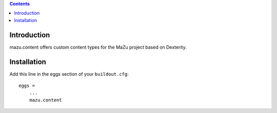 .. contents::

Introduction
============

mazu.content offers custom content types for the MaZu project based on Dexterity.

Installation
============

Add this line in the eggs section of your ``buildout.cfg``::

    eggs =
        ...
        mazu.content

